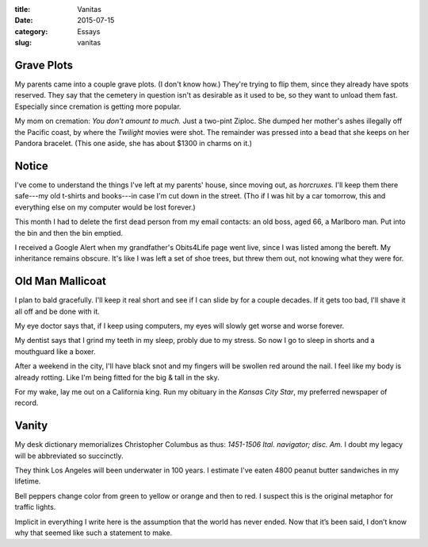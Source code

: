 :title:  Vanitas
:date:   2015-07-15
:category: Essays
:slug: vanitas

Grave Plots
-----------

My parents came into a couple grave plots. (I don't know how.) They're
trying to flip them, since they already have spots reserved. They say
that the cemetery in question isn't as desirable as it used to be, so
they want to unload them fast. Especially since cremation is getting
more popular.

My mom on cremation: *You don't amount to much.* Just a two-pint Ziploc.
She dumped her mother's ashes illegally off the Pacific coast, by where
the *Twilight* movies were shot. The remainder was pressed into a bead
that she keeps on her Pandora bracelet. (This one aside, she has about
$1300 in charms on it.)

Notice
------

I've come to understand the things I've left at my parents' house, since
moving out, as *horcruxes.* I'll keep them there safe---my old t-shirts
and books---in case I'm cut down in the street. (Tho if I was hit by a
car tomorrow, this and everything else on my computer would be lost
forever.)

This month I had to delete the first dead person from my email contacts:
an old boss, aged 66, a Marlboro man. Put into the bin and then the bin
emptied.

I received a Google Alert when my grandfather's Obits4Life page went
live, since I was listed among the bereft. My inheritance remains
obscure. It's like I was left a set of shoe trees, but threw them out,
not knowing what they were for.

Old Man Mallicoat
-----------------

I plan to bald gracefully. I'll keep it real short and see if I can
slide by for a couple decades. If it gets too bad, I'll shave it all off
and be done with it.

My eye doctor says that, if I keep using computers, my eyes will slowly
get worse and worse forever.

My dentist says that I grind my teeth in my sleep, probly due to my
stress. So now I go to sleep in shorts and a mouthguard like a boxer.

After a weekend in the city, I'll have black snot and my fingers will be
swollen red around the nail. I feel like my body is already rotting.
Like I'm being fitted for the big & tall in the sky.

For my wake, lay me out on a California king. Run my obituary in the
*Kansas City Star*, my preferred newspaper of record.

Vanity
------

My desk dictionary memorializes Christopher Columbus as thus: *1451-1506
Ital. navigator; disc. Am.* I doubt my legacy will be abbreviated so
succinctly.

They think Los Angeles will been underwater in 100 years. I estimate
I've eaten 4800 peanut butter sandwiches in my lifetime.

Bell peppers change color from green to yellow or orange and then to
red. I suspect this is the original metaphor for traffic lights.

Implicit in everything I write here is the assumption that the world has
never ended. Now that it’s been said, I don’t know why that seemed like
such a statement to make.
